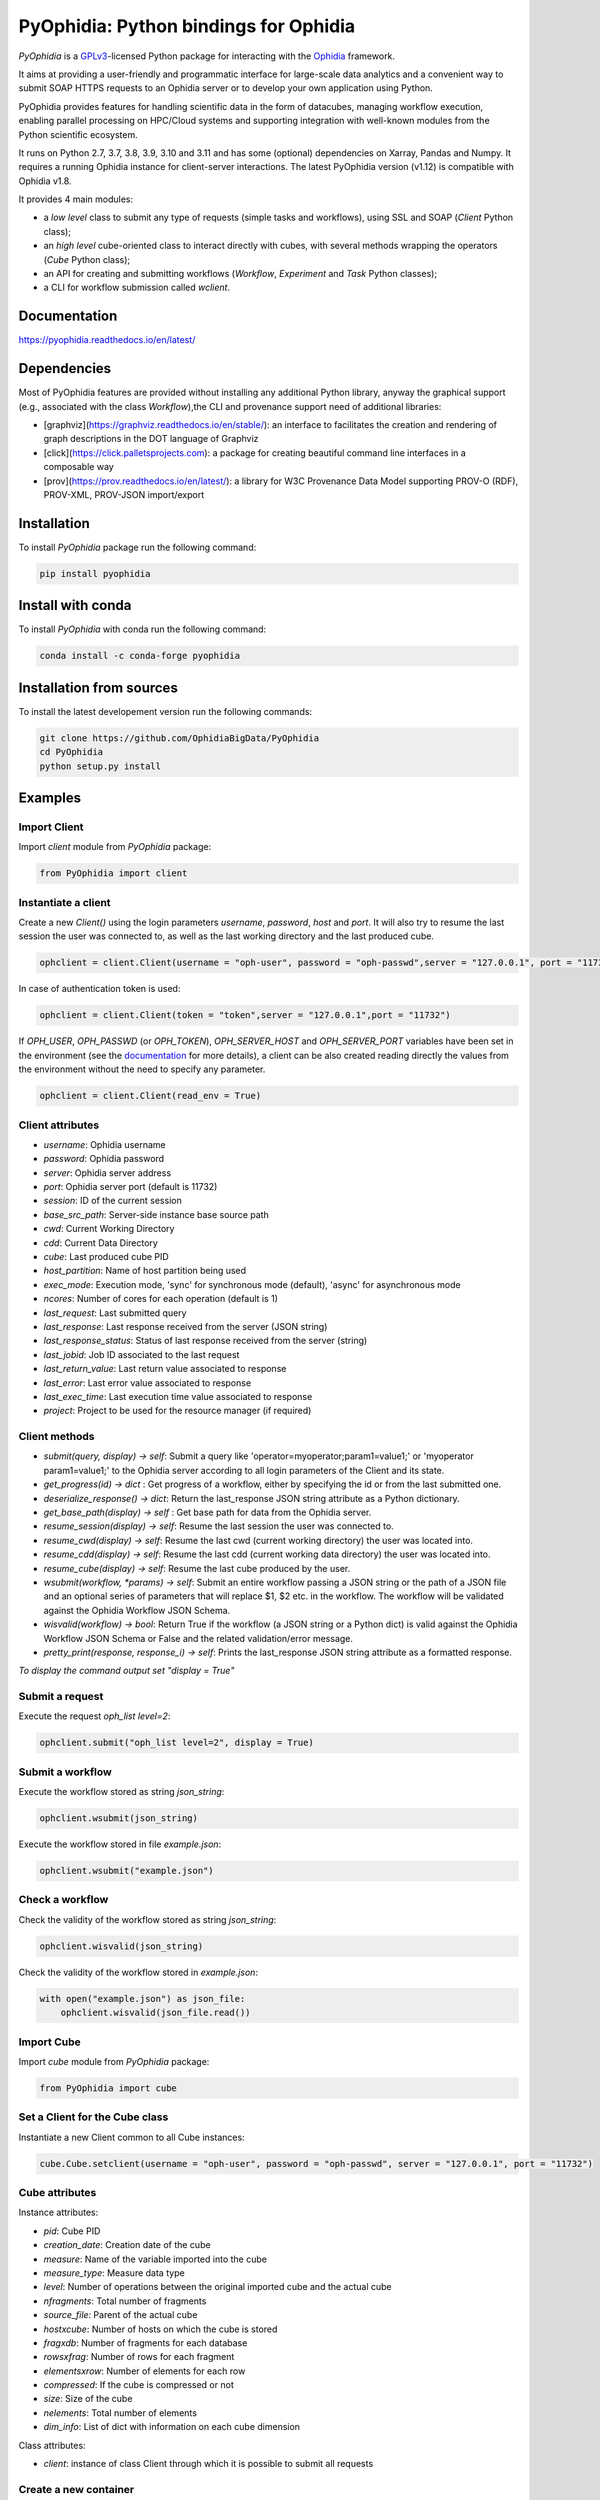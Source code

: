 PyOphidia: Python bindings for Ophidia
======================================

*PyOphidia* is a GPLv3_-licensed Python package for interacting with the Ophidia_ framework.

It aims at providing a user-friendly and programmatic interface for large-scale data analytics and a convenient way to submit SOAP HTTPS requests to an Ophidia server or to develop your own application using Python.

PyOphidia provides features for handling scientific data in the form of datacubes, managing workflow execution, enabling parallel processing on HPC/Cloud systems and supporting integration with well-known modules from the Python scientific ecosystem.

It runs on Python 2.7, 3.7, 3.8, 3.9, 3.10 and 3.11 and has some (optional) dependencies on Xarray, Pandas and Numpy. It requires a running Ophidia instance for client-server interactions. The latest PyOphidia version (v1.12) is compatible with Ophidia v1.8.

It provides 4 main modules:

- a *low level* class to submit any type of requests (simple tasks and workflows), using SSL and SOAP (*Client* Python class);
- an *high level* cube-oriented class to interact directly with cubes, with several methods wrapping the operators (*Cube* Python class);
- an API for creating and submitting workflows (*Workflow*, *Experiment* and *Task* Python classes);
- a CLI for workflow submission called *wclient*.

Documentation
-------------

https://pyophidia.readthedocs.io/en/latest/

Dependencies
------------

Most of PyOphidia features are provided without installing any additional Python library, anyway the graphical support (e.g., associated with the class *Workflow*),the CLI and provenance support need of additional libraries:

-   [graphviz](https://graphviz.readthedocs.io/en/stable/): an interface to facilitates the creation and rendering of graph descriptions in the DOT language of Graphviz
-   [click](https://click.palletsprojects.com): a package for creating beautiful command line interfaces in a composable way
-   [prov](https://prov.readthedocs.io/en/latest/): a library for W3C Provenance Data Model supporting PROV-O (RDF), PROV-XML, PROV-JSON import/export

Installation
------------

To install *PyOphidia* package run the following command:

.. code-block:: bash

   pip install pyophidia

Install with conda
------------------

To install *PyOphidia* with conda run the following command:

.. code-block:: bash

   conda install -c conda-forge pyophidia

Installation from sources
-------------------------

To install the latest developement version run the following commands:

.. code-block:: bash

   git clone https://github.com/OphidiaBigData/PyOphidia
   cd PyOphidia
   python setup.py install


Examples
--------

Import Client
^^^^^^^^^^^^^
Import *client* module from *PyOphidia* package:

.. code-block:: python

   from PyOphidia import client

Instantiate a client
^^^^^^^^^^^^^^^^^^^^
Create a new *Client()* using the login parameters *username*, *password*, *host* and *port*.
It will also try to resume the last session the user was connected to, as well as the last working directory and the last produced cube.

.. code-block:: python

   ophclient = client.Client(username = "oph-user", password = "oph-passwd",server = "127.0.0.1", port = "11732")

In case of authentication token is used:

.. code-block:: python

   ophclient = client.Client(token = "token",server = "127.0.0.1",port = "11732")

If *OPH_USER*, *OPH_PASSWD* (or *OPH_TOKEN*), *OPH_SERVER_HOST* and *OPH_SERVER_PORT* variables have been set in the environment (see the documentation_ for more details), a client can be also created reading directly the values from the environment without the need to specify any parameter.

.. code-block:: python

   ophclient = client.Client(read_env = True)

Client attributes
^^^^^^^^^^^^^^^^^
- *username*: Ophidia username
- *password*: Ophidia password
- *server*: Ophidia server address
- *port*: Ophidia server port (default is 11732)
- *session*: ID of the current session
- *base_src_path*: Server-side instance base source path
- *cwd*: Current Working Directory
- *cdd*: Current Data Directory
- *cube*: Last produced cube PID
- *host_partition*: Name of host partition being used
- *exec_mode*: Execution mode, 'sync' for synchronous mode (default), 'async' for asynchronous mode
- *ncores*: Number of cores for each operation (default is 1)
- *last_request*: Last submitted query
- *last_response*: Last response received from the server (JSON string)
- *last_response_status*: Status of last response received from the server (string)
- *last_jobid*: Job ID associated to the last request
- *last_return_value*: Last return value associated to response
- *last_error*: Last error value associated to response
- *last_exec_time*: Last execution time value associated to response
- *project*: Project to be used for the resource manager (if required)

Client methods
^^^^^^^^^^^^^^
- *submit(query, display) -> self*: Submit a query like 'operator=myoperator;param1=value1;' or 'myoperator param1=value1;' to the Ophidia server according to all login parameters of the Client and its state.
- *get_progress(id) -> dict* : Get progress of a workflow, either by specifying the id or from the last submitted one.
- *deserialize_response() -> dict*: Return the last_response JSON string attribute as a Python dictionary.
- *get_base_path(display) -> self* : Get base path for data from the Ophidia server.
- *resume_session(display) -> self*: Resume the last session the user was connected to.
- *resume_cwd(display) -> self*: Resume the last cwd (current working directory) the user was located into.
- *resume_cdd(display) -> self*: Resume the last cdd (current working data directory) the user was located into.
- *resume_cube(display) -> self*: Resume the last cube produced by the user.
- *wsubmit(workflow, \*params) -> self*: Submit an entire workflow passing a JSON string or the path of a JSON file and an optional series of parameters that will replace $1, $2 etc. in the workflow. The workflow will be validated against the Ophidia Workflow JSON Schema.
- *wisvalid(workflow) -> bool*: Return True if the workflow (a JSON string or a Python dict) is valid against the Ophidia Workflow JSON Schema or False and the related validation/error message.
- *pretty_print(response, response_i) -> self*: Prints the last_response JSON string attribute as a formatted response.

*To display the command output set "display = True"*

Submit a request
^^^^^^^^^^^^^^^^
Execute the request *oph_list level=2*:

.. code-block:: python

   ophclient.submit("oph_list level=2", display = True)

Submit a workflow
^^^^^^^^^^^^^^^^^
Execute the workflow stored as string *json_string*:

.. code-block:: python

   ophclient.wsubmit(json_string)

Execute the workflow stored in file *example.json*:

.. code-block:: python

   ophclient.wsubmit("example.json")

Check a workflow
^^^^^^^^^^^^^^^^
Check the validity of the workflow stored as string *json_string*:

.. code-block:: python

   ophclient.wisvalid(json_string)

Check the validity of the workflow stored in *example.json*:

.. code-block:: python

   with open("example.json") as json_file:
       ophclient.wisvalid(json_file.read())

Import Cube
^^^^^^^^^^^
Import *cube* module from *PyOphidia* package:

.. code-block:: python

   from PyOphidia import cube

Set a Client for the Cube class
^^^^^^^^^^^^^^^^^^^^^^^^^^^^^^^
Instantiate a new Client common to all Cube instances:

.. code-block:: python

   cube.Cube.setclient(username = "oph-user", password = "oph-passwd", server = "127.0.0.1", port = "11732")

Cube attributes
^^^^^^^^^^^^^^^
Instance attributes:

- *pid*: Cube PID
- *creation_date*: Creation date of the cube
- *measure*: Name of the variable imported into the cube
- *measure_type*: Measure data type
- *level*: Number of operations between the original imported cube and the actual cube
- *nfragments*: Total number of fragments
- *source_file*: Parent of the actual cube
- *hostxcube*: Number of hosts on which the cube is stored
- *fragxdb*: Number of fragments for each database
- *rowsxfrag*: Number of rows for each fragment
- *elementsxrow*: Number of elements for each row
- *compressed*: If the cube is compressed or not
- *size*: Size of the cube
- *nelements*: Total number of elements
- *dim_info*: List of dict with information on each cube dimension

Class attributes:

- *client*: instance of class Client through which it is possible to submit all requests

Create a new container
^^^^^^^^^^^^^^^^^^^^^^
Create a new container to contain our cubes called *test*, with 3 *double* dimensions (*lat*, *lon* and *time*):

.. code-block:: python

   cube.Cube.createcontainer(container = 'test', dim = 'lat|lon|time',dim_type='double|double|double',hierarchy='oph_base|oph_base|oph_time')

Import a new cube
^^^^^^^^^^^^^^^^^
Import the variable *T2M* from the NetCDF file */path/to/file.nc* into a new cube inside the *test* container. Use *lat* and *lon* as explicit dimensions and *time* as implicit dimension expressed in days:

.. code-block:: python

   mycube = cube.Cube(container = 'test', exp_dim = 'lat|lon',imp_dim='time',measure='T2M',src_path='/path/to/file.nc',exp_concept_level='c|c', imp_concept_level = 'd')

Create a Cube object from an existing cube identifier
^^^^^^^^^^^^^^^^^^^^^^^^^^^^^^^^^^^^^^^^^^^^^^^^^^^^^
Instantiate a new Cube using the PID of an existing cube:

.. code-block:: python

   mycube2 = cube.Cube(pid = 'http://127.0.0.1/1/2')

Show a Cube structure and info
^^^^^^^^^^^^^^^^^^^^^^^^^^^^^^
To shows metadata information about a data cube, its size and the dimensions related to it:

.. code-block:: python

   mycube2.info()

*For the operators such as "cubeschema", "cubesize", "cubeelements", "explore", "hierarchy", "info", "list", "loggingbk", "operators", "search", "showgrid", "man", "metadata", "primitives", "provenance", "search", "showgrid", "tasks" and other operators that provide verbose output, the display parameter by default is "True". For the rest of operators, to display the result, "dispay = True" should be set.*

Subset a Cube
^^^^^^^^^^^^^
To perform a subsetting operation along dimensions of a data cube (dimension values are used as input filters):

.. code-block:: python

   mycube3 = mycube2.subset(subset_dims = 'lat|lon',subset_filter='1:10|20:30', subset_type = 'coord')

Explore Cube
^^^^^^^^^^^^
To explore a data cube filtering the data along its dimensions:

.. code-block:: python

   mycube2.explore(subset_dims = 'lat|lon',subset_filter='1:10|20:30', subset_type = 'coord')

Export to NetCDF file
^^^^^^^^^^^^^^^^^^^^^
To export data into a single NetCDF file:

.. code-block:: python

   mycube3.exportnc2(output_path = '/home/user')

Export to Python array
^^^^^^^^^^^^^^^^^^^^^^
To exports data in a python-friendly format:

.. code-block:: python

   data = mycube3.export_array(show_time = 'yes')

Run a Python script with Ophidia
^^^^^^^^^^^^^^^^^^^^^^^^^^^^^^^^
To run a Python script through Ophidia load or define the Python function in the script where PyOphidia is used (works starting with Python 3+), e.g.:

.. code-block:: python

	def myScript(arg1):
		import subprocess
		return subprocess.call('ls -la ' + arg1, shell = True)

	cube.Cube.script(python_code = True, script = myScript, args = "/home/ophidia", display = True)

Experiment attributes
^^^^^^^^^^^^^^^^^^^^^
- *exec_mode*: Execution mode, 'sync' for synchronous mode (default), 'async' for asynchronous mode
- *on_error*: Error mode, behavior in case of error
- *on_exit*: Exit mode, behaviour in case of completion
- *run*: Run mode, enable actual execution, 'yes' (default) or 'no'
- *nthreads*: Number of threads for data processing operation (default is 1)
- *ncores*: Number of cores for each operation (default is 1)
- *host_partition*: Name of host partition being used

Experiment methods
^^^^^^^^^^^^^^^^^^
Instance methods:

- *addTask(task)*: add a task to the workflow experiment.
- *getTask(taskname) -> Task*: retrieve the Task object from the workflow experiment with the given task name
- *save(experimentname)*: save the experiment as a JSON document
- *newTask(operator, arguments, dependencies, name, ...) -> Task*: add a new Task in the experiment without the need of creating a Task object
- *newSubexperiment(self, experiment, params, dependency) -> Task*: embed an experiment into another experiment
- *isvalid() -> bool*: check the workflow experiment definition validity
- *check(filename, display) -> bool*: check the experiment definition validity, display the graph of the experiment structure and store the graph in the file *filename*

Class methods:

- *load(file) -> Experiment*: load an experiment from the JSON document
- *validate(file) -> bool*: check the workflow experiment definition validity

Import Experiment
^^^^^^^^^^^^^^^^^
Import *Experiment* module from *PyOphidia* package:

.. code-block:: python

   from PyOphidia import Experiment

Create an experiment
^^^^^^^^^^^^^^^^^^^^
Create a simple experiment consisting of a single task (an Ophidia operator):

.. code-block:: python

	e1 = Experiment(name = "Sample experiment", author = "sample author",
		          abstract = 'Sample workflow')
	t1 = e1.newTask(name = "Sample task", type = "ophidia", operator = "oph_list", 
		          on_error = "skip", arguments = {"level": "2"})

Task dependency management
^^^^^^^^^^^^^^^^^^^^^^^^^^
Dependency can be specified to enforce an order in the execution of the tasks. Starting from the previous example, a dependent task is added (e.g., an Ophidia operator):

.. code-block:: python

	t2 = e1.newTask(name = "Sample task 2", type = "ophidia", operator = 'oph_createcontainer', 
	                arguments = {'container': "test", 'dim': 'lat|lon|time'},
	                dependencies = {t1: None}) 

Dynamic replacement of argument values in tasks
^^^^^^^^^^^^^^^^^^^^^^^^^^^^^^^^^^^^^^^^^^^^^^^
Arguments value can be dynamically replaced in an experiment upon submission time. Considering the previous example, the container argument value can be made dynamic:

.. code-block:: python

	t2 = e1.newTask(name = "Sample task 2", type = "ophidia", operator = 'oph_createcontainer', 
	                arguments = {'container': "$1", 'dim': 'lat|lon|time'},
	                dependencies = {t1: None})

Implement a loop in the experiment
^^^^^^^^^^^^^^^^^^^^^^^^^^^^^^^^^^
A loop starts with the for operator and ends with endfor operator. The parallel argument allows the activation of the parallel execution mode. All the tasks with a dependency on the Start Loop task are performed within the loop:

.. code-block:: python

	t1 = e1.newTask(name = "Start loop", type = "control", operator = "for", 
		          arguments = {"key": "index", "values": "1|2", "parallel": "yes"})
	t2 = e1.newTask(name = "Import", type = "ophidia", operator = "oph_importnc", 
		          arguments = {"measure": "tasmax", "imp_dim": "time", "input": "tasmax_@{index}.nc"}, 
		          dependencies = {"t1": ""})
	t3 = e1.newTask(name = "End loop", type = "control", operator = "endfor", 
		          dependencies = {"t2": "cube"})

Implement a selection block in the experiment
^^^^^^^^^^^^^^^^^^^^^^^^^^^^^^^^^^^^^^^^^^^^^
The flow control constructs ("if", "elseif", "else" and "endif") can be used to declare a selection statement:

.. code-block:: python

	t1 = e1.newTask(name = "If block", type = "control", operator = 'if', 
		          arguments = {'condition': '$1'})
	t2 = e1.newTask(name = "Import data", type = "ophidia", operator = 'oph_importnc',
		          arguments = {'measure': 'tasmax', 'imp_dim': 'time', 'input': 'tasmax.nc'},
		          dependencies = {t1:''})
	t3 = e1.newTask(name = "Endif block", type = "control", operator = 'endif', arguments = {},
		          dependencies = {t2:''})

Error management of experiments 
^^^^^^^^^^^^^^^^^^^^^^^^^^^^^^^
Different behaviours can be specified for the experiment in case of an error during its execution via the 'on_error' argument. If set to "abort", an error in a task will cause the entire workflow to end; in case of "skip" only the failed task is skipped; with "continue" the failed task and all its dependencies are skipped; while with "repeat" the task execution will be repeated. 

.. code-block:: python

	e1 = Experiment(name = "Sample experiment", author = "sample author",
		          abstract = 'Sample workflow', on_error = "abort")

Save an experiment
^^^^^^^^^^^^^^^^^^
Save the experiment as JSON document *example.json*

.. code-block:: python

	e1.save("example.json")

Validate an experiment
^^^^^^^^^^^^^^^^^^^^^^
Validate the experiment document before the submission

.. code-block:: python

	e1.check()

Alternatively

.. code-block:: python

	e1.isvalid()

Validate the experiment document stored in *example.json*

.. code-block:: python

	Experiment.validate("example.json")

Workflow attributes
^^^^^^^^^^^^^^^^^^^
- *client*: instance of class Client through which it is possible to submit all requests
- *experiment_name*: name of the experiment associated with the workflow
- *runtime_task_graph* : last response received from the server (JSON string)

Workflow methods
^^^^^^^^^^^^^^^^
Instance methods:

- *submit(args, checkpoint) -> int*: submit the workflow
- *cancel()*: cancel the running workflow
- *monitor(frequency, iterative, display):*: monitor the progress of the workflow execution
- *build_provenance(output_file, output_format, display) -> str*: build the provenance file associated with the workflow

Class methods:

- *setclient(cls, client)*: associate an instance of Client to any instance of Workflow

Import Workflow
^^^^^^^^^^^^^^^
Import *Workflow* module from *PyOphidia* package:

.. code-block:: python

   from PyOphidia import Workflow

Submit an experiment for execution
^^^^^^^^^^^^^^^^^^^^^^^^^^^^^^^^^^
Submit the experiment created for execution to Ophidia Server

.. code-block:: python

	w1 = Workflow(Experiment.load("example.json"))
	w1.submit("2")

Monitor a running workflow
^^^^^^^^^^^^^^^^^^^^^^^^^^
Monitor a workflow running on the Ophidia platform. The *display* argument shows a graphical view of the experiment execution status

.. code-block:: python

	w1.monitor(display = True)

Cancel a workflow execution
^^^^^^^^^^^^^^^^^^^^^^^^^^^
Cancel the executuon of a workflow.

.. code-block:: python

	w1.cancel()

Load an experiment
^^^^^^^^^^^^^^^^^^
Load an experiment from the JSON document

	e1 = Experiment.load("example.json")

Additional information on the methods
^^^^^^^^^^^^^^^^^^^^^^^^^^^^^^^^^^^^^
Docstrings are available for the Workflow, Experiment and Task classes. To get additional information run:

.. code-block:: python

	from PyOphidia import Workflow, Experiment, Task
	help(Workflow)
	help(Experiment)
	help(Task)

Run an experiment with the CLI
^^^^^^^^^^^^^^^^^^^^^^^^^^^^^^
To configure the tool, append the reference to folder PyOphidia/utils to PATH, by running the following commands from the main folder of PyOphidia:

.. code-block:: bash

	cd PyOphidia/utils
	export PATH=$PATH:$PWD

To submit the execution of an experiment document to Ophidia Server:

.. code-block:: bash

	$ wclient -w example.json 2

To submit an experiment and monitor its execution to Ophidia Server:

.. code-block:: bash

	$ wclient -w example.json 2 -m

To cancel a running workflow:

.. code-block:: bash

	$ wclient -c -i <workflow_id>

A full experiment example
^^^^^^^^^^^^^^^^^^^^^^^^^
The following code show a full experiment composed of CDO tasks, the commands to save the related JSON file and for its submission

.. code-block:: python

	from PyOphidia import Workflow, Experiment, Task
	 
	e1 = Experiment(name = "CDO-based experiment example",
		      author = "ESiWACE2",
		      abstract = "Sample experiment with CDO")
	t1 = e1.newTask(name ="Regrid",
		      type = "cdo",
		      operator = '-remapbil,r90x45',
		      arguments = {'input': '/path/to/infile.nc', 
	                     'output': '/path/to/outfile.nc'})
	t2 = e1.newTask(name = "Max",
		      type = "cdo",
		      operator = '-timmax',
		      arguments = {'output': '/path/to/outfile_max.nc'},
		      dependencies = {t1:'input'})
	t3 = e1.newTask(name = "Min",
		      type = "cdo",
		      operator = '-timmin',
		      arguments = {'output': '/path/to/outfile_min.nc'},
		      dependencies = {t1:'input'})
	t4 = e1.newTask(name = "Avg",
		      type = "cdo",
		      operator = '-timavg',
		      arguments = {'output': '/path/to/outfile_avg.nc'},
		      dependencies = {t1:'input'})

	e1.save("example.json")
	e1.check()

	w1 = Workflow(e1)
	w1.submit()

Additional examples can be found under the `examples` folder.

CWL support
-----------

This tool translates a workflow description written using CWL specification_ into Ophidia workflow specification.

Requirements
^^^^^^^^^^^^

Before using the tool run the following commands:

.. code-block:: bash

	pip install cwltool
	pip install cwlref-runner

Install from source
^^^^^^^^^^^^^^^^^^^

To configure the tool, append the reference to folder PyOphidia/utils to PATH, by running the following commands from the main folder of PyOphidia:

.. code-block:: bash

	cd PyOphidia/utils
	export PATH=$PATH:$PWD

Usage
^^^^^

The following example shows how a CWL-compliant workflow "oph_wf.cwl" can be submitted to Ophidia platform; the list "args" will se passed to CWT tool to set the workflow parameters. Internally, the workflow is translated into an Ophidia-compliant workflow.

.. code-block:: bash

	cd examples/utils
	run.py oph_wf.cwl --args "--inputcontainer container"

The following example shows how the same CWL-compliant workflow can simply be translated into an Ophidia-compliant workflow, without submitting it. The output JSON file is saved into the folder "examples/utils".

.. code-block:: bash

	cd examples/utils
	./oph_wf.cwl --inputcontainer container


.. _GPLv3: http://www.gnu.org/licenses/gpl-3.0.txt
.. _Ophidia: http://ophidia.cmcc.it
.. _documentation: http://ophidia.cmcc.it/documentation/users/terminal/term_advanced.html#oph-terminal-environment
.. _specification: http://www.commonwl.org/specification

